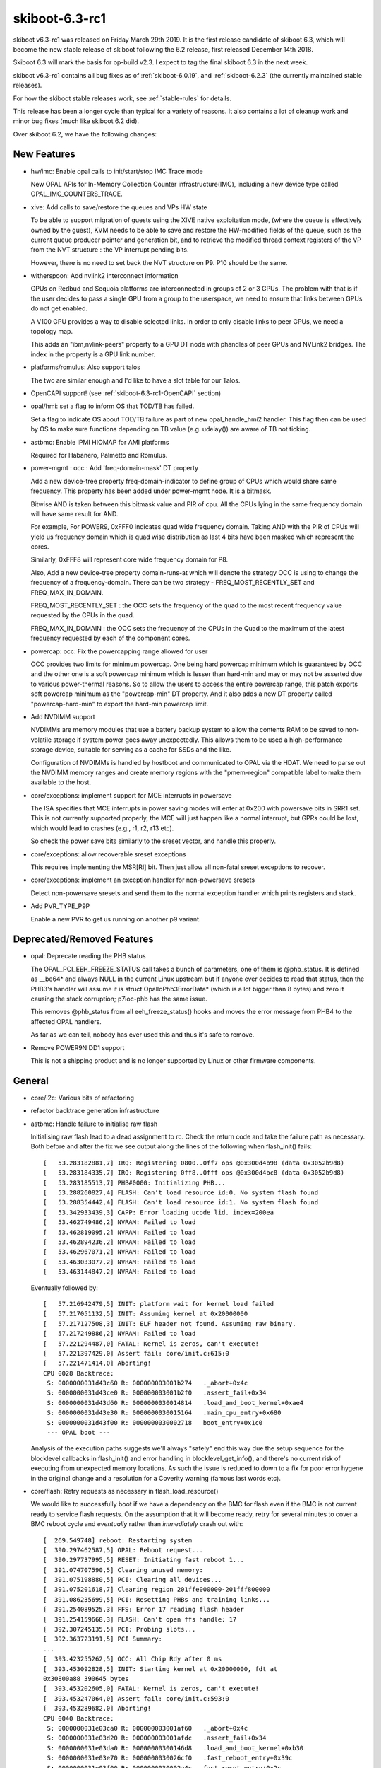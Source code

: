 .. _skiboot-6.3-rc1:

skiboot-6.3-rc1
===============

skiboot v6.3-rc1 was released on Friday March 29th 2019. It is the first
release candidate of skiboot 6.3, which will become the new stable release
of skiboot following the 6.2 release, first released December 14th 2018.

Skiboot 6.3 will mark the basis for op-build v2.3. I expect to tag the final
skiboot 6.3 in the next week.

skiboot v6.3-rc1 contains all bug fixes as of :ref:`skiboot-6.0.19`,
and :ref:`skiboot-6.2.3` (the currently maintained
stable releases).

For how the skiboot stable releases work, see :ref:`stable-rules` for details.

This release has been a longer cycle than typical for a variety of reasons. It
also contains a lot of cleanup work and minor bug fixes (much like skiboot 6.2
did).

Over skiboot 6.2, we have the following changes:

.. _skiboot-6.3-rc1-new-features:

New Features
------------

- hw/imc: Enable opal calls to init/start/stop IMC Trace mode

  New OPAL APIs for In-Memory Collection Counter infrastructure(IMC),
  including a new device type called OPAL_IMC_COUNTERS_TRACE.
- xive: Add calls to save/restore the queues and VPs HW state

  To be able to support migration of guests using the XIVE native
  exploitation mode, (where the queue is effectively owned by the
  guest), KVM needs to be able to save and restore the HW-modified
  fields of the queue, such as the current queue producer pointer and
  generation bit, and to retrieve the modified thread context registers
  of the VP from the NVT structure : the VP interrupt pending bits.

  However, there is no need to set back the NVT structure on P9. P10
  should be the same.
- witherspoon: Add nvlink2 interconnect information

  GPUs on Redbud and Sequoia platforms are interconnected in groups of
  2 or 3 GPUs. The problem with that is if the user decides to pass a single
  GPU from a group to the userspace, we need to ensure that links between
  GPUs do not get enabled.

  A V100 GPU provides a way to disable selected links. In order to only
  disable links to peer GPUs, we need a topology map.

  This adds an "ibm,nvlink-peers" property to a GPU DT node with phandles
  of peer GPUs and NVLink2 bridges. The index in the property is a GPU link
  number.
- platforms/romulus: Also support talos

  The two are similar enough and I'd like to have a slot table for our
  Talos.
- OpenCAPI support! (see :ref:`skiboot-6.3-rc1-OpenCAPI` section)
- opal/hmi: set a flag to inform OS that TOD/TB has failed.

  Set a flag to indicate OS about TOD/TB failure as part of new
  opal_handle_hmi2 handler. This flag then can be used by OS to make sure
  functions depending on TB value (e.g. udelay()) are aware of TB not
  ticking.
- astbmc: Enable IPMI HIOMAP for AMI platforms

  Required for Habanero, Palmetto and Romulus.
- power-mgmt : occ : Add 'freq-domain-mask' DT property

  Add a new device-tree property freq-domain-indicator to define group of
  CPUs which would share same frequency. This property has been added under
  power-mgmt node. It is a bitmask.

  Bitwise AND is taken between this bitmask value and PIR of cpu. All the
  CPUs lying in the same frequency domain will have same result for AND.

  For example, For POWER9, 0xFFF0 indicates quad wide frequency domain.
  Taking AND with the PIR of CPUs will yield us frequency domain which is
  quad wise distribution as last 4 bits have been masked which represent the
  cores.

  Similarly, 0xFFF8 will represent core wide frequency domain for P8.

  Also, Add a new device-tree property domain-runs-at which will denote the
  strategy OCC is using to change the frequency of a frequency-domain. There
  can be two strategy - FREQ_MOST_RECENTLY_SET and FREQ_MAX_IN_DOMAIN.

  FREQ_MOST_RECENTLY_SET : the OCC sets the frequency of the quad to the most
  recent frequency value requested by the CPUs in the quad.

  FREQ_MAX_IN_DOMAIN : the OCC sets the frequency of the CPUs in
  the Quad to the maximum of the latest frequency requested by each of
  the component cores.
- powercap: occ: Fix the powercapping range allowed for user

  OCC provides two limits for minimum powercap. One being hard powercap
  minimum which is guaranteed by OCC and the other one is a soft
  powercap minimum which is lesser than hard-min and may or may not be
  asserted due to various power-thermal reasons. So to allow the users
  to access the entire powercap range, this patch exports soft powercap
  minimum as the "powercap-min" DT property. And it also adds a new
  DT property called "powercap-hard-min" to export the hard-min powercap
  limit.
- Add NVDIMM support

  NVDIMMs are memory modules that use a battery backup system to allow the
  contents RAM to be saved to non-volatile storage if system power goes
  away unexpectedly. This allows them to be used a high-performance
  storage device, suitable for serving as a cache for SSDs and the like.

  Configuration of NVDIMMs is handled by hostboot and communicated to OPAL
  via the HDAT. We need to parse out the NVDIMM memory ranges and create
  memory regions with the "pmem-region" compatible label to make them
  available to the host.
- core/exceptions: implement support for MCE interrupts in powersave

  The ISA specifies that MCE interrupts in power saving modes will enter
  at 0x200 with powersave bits in SRR1 set. This is not currently
  supported properly, the MCE will just happen like a normal interrupt,
  but GPRs could be lost, which would lead to crashes (e.g., r1, r2, r13
  etc).

  So check the power save bits similarly to the sreset vector, and
  handle this properly.
- core/exceptions: allow recoverable sreset exceptions

  This requires implementing the MSR[RI] bit. Then just allow all
  non-fatal sreset exceptions to recover.
- core/exceptions: implement an exception handler for non-powersave sresets

  Detect non-powersave sresets and send them to the normal exception
  handler which prints registers and stack.
- Add PVR_TYPE_P9P

  Enable a new PVR to get us running on another p9 variant.

Deprecated/Removed Features
---------------------------

- opal: Deprecate reading the PHB status

  The OPAL_PCI_EEH_FREEZE_STATUS call takes a bunch of parameters, one of
  them is @phb_status. It is defined as __be64* and always NULL in
  the current Linux upstream but if anyone ever decides to read that status,
  then the PHB3's handler will assume it is struct OpalIoPhb3ErrorData*
  (which is a lot bigger than 8 bytes) and zero it causing the stack
  corruption; p7ioc-phb has the same issue.

  This removes @phb_status from all eeh_freeze_status() hooks and moves
  the error message from PHB4 to the affected OPAL handlers.

  As far as we can tell, nobody has ever used this and thus it's safe to remove.
- Remove POWER9N DD1 support

  This is not a shipping product and is no longer supported by Linux
  or other firmware components.

General
-------

- core/i2c: Various bits of refactoring
- refactor backtrace generation infrastructure
- astbmc: Handle failure to initialise raw flash

  Initialising raw flash lead to a dead assignment to rc. Check the return
  code and take the failure path as necessary. Both before and after the
  fix we see output along the lines of the following when flash_init()
  fails: ::

    [   53.283182881,7] IRQ: Registering 0800..0ff7 ops @0x300d4b98 (data 0x3052b9d8)
    [   53.283184335,7] IRQ: Registering 0ff8..0fff ops @0x300d4bc8 (data 0x3052b9d8)
    [   53.283185513,7] PHB#0000: Initializing PHB...
    [   53.288260827,4] FLASH: Can't load resource id:0. No system flash found
    [   53.288354442,4] FLASH: Can't load resource id:1. No system flash found
    [   53.342933439,3] CAPP: Error loading ucode lid. index=200ea
    [   53.462749486,2] NVRAM: Failed to load
    [   53.462819095,2] NVRAM: Failed to load
    [   53.462894236,2] NVRAM: Failed to load
    [   53.462967071,2] NVRAM: Failed to load
    [   53.463033077,2] NVRAM: Failed to load
    [   53.463144847,2] NVRAM: Failed to load

  Eventually followed by: ::

    [   57.216942479,5] INIT: platform wait for kernel load failed
    [   57.217051132,5] INIT: Assuming kernel at 0x20000000
    [   57.217127508,3] INIT: ELF header not found. Assuming raw binary.
    [   57.217249886,2] NVRAM: Failed to load
    [   57.221294487,0] FATAL: Kernel is zeros, can't execute!
    [   57.221397429,0] Assert fail: core/init.c:615:0
    [   57.221471414,0] Aborting!
    CPU 0028 Backtrace:
     S: 0000000031d43c60 R: 000000003001b274   ._abort+0x4c
     S: 0000000031d43ce0 R: 000000003001b2f0   .assert_fail+0x34
     S: 0000000031d43d60 R: 0000000030014814   .load_and_boot_kernel+0xae4
     S: 0000000031d43e30 R: 0000000030015164   .main_cpu_entry+0x680
     S: 0000000031d43f00 R: 0000000030002718   boot_entry+0x1c0
     --- OPAL boot ---

  Analysis of the execution paths suggests we'll always "safely" end this
  way due the setup sequence for the blocklevel callbacks in flash_init()
  and error handling in blocklevel_get_info(), and there's no current risk
  of executing from unexpected memory locations. As such the issue is
  reduced to down to a fix for poor error hygene in the original change
  and a resolution for a Coverity warning (famous last words etc).
- core/flash: Retry requests as necessary in flash_load_resource()

  We would like to successfully boot if we have a dependency on the BMC
  for flash even if the BMC is not current ready to service flash
  requests. On the assumption that it will become ready, retry for several
  minutes to cover a BMC reboot cycle and *eventually* rather than
  *immediately* crash out with: ::

        [  269.549748] reboot: Restarting system
        [  390.297462587,5] OPAL: Reboot request...
        [  390.297737995,5] RESET: Initiating fast reboot 1...
        [  391.074707590,5] Clearing unused memory:
        [  391.075198880,5] PCI: Clearing all devices...
        [  391.075201618,7] Clearing region 201ffe000000-201fff800000
        [  391.086235699,5] PCI: Resetting PHBs and training links...
        [  391.254089525,3] FFS: Error 17 reading flash header
        [  391.254159668,3] FLASH: Can't open ffs handle: 17
        [  392.307245135,5] PCI: Probing slots...
        [  392.363723191,5] PCI Summary:
        ...
        [  393.423255262,5] OCC: All Chip Rdy after 0 ms
        [  393.453092828,5] INIT: Starting kernel at 0x20000000, fdt at
        0x30800a88 390645 bytes
        [  393.453202605,0] FATAL: Kernel is zeros, can't execute!
        [  393.453247064,0] Assert fail: core/init.c:593:0
        [  393.453289682,0] Aborting!
        CPU 0040 Backtrace:
         S: 0000000031e03ca0 R: 000000003001af60   ._abort+0x4c
         S: 0000000031e03d20 R: 000000003001afdc   .assert_fail+0x34
         S: 0000000031e03da0 R: 00000000300146d8   .load_and_boot_kernel+0xb30
         S: 0000000031e03e70 R: 0000000030026cf0   .fast_reboot_entry+0x39c
         S: 0000000031e03f00 R: 0000000030002a4c   fast_reset_entry+0x2c
         --- OPAL boot ---

  The OPAL flash API hooks directly into the blocklevel layer, so there's
  no delay for e.g. the host kernel, just for asynchronously loaded
  resources during boot.
- fast-reboot: occ: Call occ_pstates_init() on fast-reset on all machines

  Commit 815417dcda2e ("init, occ: Initialise OCC earlier on BMC systems")
  conditionally invoked occ_pstates_init() only on FSP based systems in
  load_and_boot_kernel(). Due to this pstate table is re-parsed on FSP
  system and skipped on BMC system during fast-reboot. So this patch fixes
  this by invoking occ_pstates_init() on all boxes during fast-reboot.
- opal/hmi: Don't retry TOD recovery if it is already in failed state.

  On TOD failure, all cores/thread receives HMI and very first thread that
  gets interrupt fixes the TOD where as others just resets the respective
  HMER error bit and return. But when TOD is unrecoverable, all the threads
  try to do TOD recovery one by one causing threads to spend more time inside
  opal. Set a global flag when TOD is unrecoverable so that rest of the
  threads go back to linux immediately avoiding lock ups in system
  reboot/panic path.
- hw/bt: Do not disable ipmi message retry during OPAL boot

  Currently OPAL doesn't know whether BMC is functioning or not. If BMC is
  down (like BMC reboot), then we keep on retry sending message to BMC. So
  in some corner cases we may hit hard lockup issue in kernel.

  Ideally we should avoid using synchronous path as much as possible. But
  for now commit 01f977c3 added option to disable message retry in synchronous.
  But this fix is not required during boot. Hence lets disable IPMI message
  retry during OPAL boot.
- hdata/memory: Fix warning message

  Even though we added memory to device tree, we are getting below warning. ::

    [   57.136949696,3] Unable to use memory range 0 from MSAREA 0
    [   57.137049753,3] Unable to use memory range 0 from MSAREA 1
    [   57.137152335,3] Unable to use memory range 0 from MSAREA 2
    [   57.137251218,3] Unable to use memory range 0 from MSAREA 3
- hw/bt: Add backend interface to disable ipmi message retry option

  During boot OPAL makes IPMI_GET_BT_CAPS call to BMC to get BT interface
  capabilities which includes IPMI message max resend count, message
  timeout, etc,. Most of the time OPAL gets response from BMC within
  specified timeout. In some corner cases (like mboxd daemon reset in BMC,
  BMC reboot, etc) OPAL may not get response within timeout period. In
  such scenarios, OPAL resends message until max resend count reaches.

  OPAL uses synchronous IPMI message (ipmi_queue_msg_sync()) for few
  operations like flash read, write, etc. Thread will wait in OPAL until
  it gets response from BMC. In some corner cases like BMC reboot, thread
  may wait in OPAL for long time (more than 20 seconds) and results in
  kernel hardlockup.

  This patch introduces new interface to disable message resend option. We
  will disable message resend option for synchrous message. This will
  greatly reduces kernel hardlock up issues.

  This is short term fix. Long term solution is to convert all synchronous
  messages to asynhrounous one.
- ipmi/power: Fix system reboot issue

  Kernel makes reboot/shudown OPAL call for reboot/shutdown. Once kernel
  gets response from OPAL it runs opal_poll_events() until firmware
  handles the request.

  On BMC based system, OPAL makes IPMI call (IPMI_CHASSIS_CONTROL) to
  initiate system reboot/shutdown. At present OPAL queues IPMI messages
  and return SUCESS to Host. If BMC is not ready to accept command (like
  BMC reboot), then these message will fail. We have to manually
  reboot/shutdown the system using BMC interface.

  This patch adds logic to validate message return value. If message failed,
  then it will resend the message. At some stage BMC will be ready to accept
  message and handles IPMI message.
- firmware-versions: Add test case for parsing VERSION

  Also make it possible to use with afl-lop/afl-fuzz just to help make
  *sure* we're all good.

  Additionally, if we hit a entry in VERSION that is larger than our
  buffer size, we skip over it gracefully rather than overwriting the
  stack. This is only a problem if VERSION isn't trusted, which as of
  4b8cc05a94513816d43fb8bd6178896b430af08f it is verified as part of
  Secure Boot.
- core/fast-reboot: improve NMI handling during fast reset

  Improve sreset and MCE handling in fast reboot. Switch the HILE bit
  off before copying OPAL's exception vectors, so NMIs can be handled
  properly. Also disable MSR[ME] while the vectors are being overwritten
- core/cpu: HID update race

  If the per-core HID register is updated concurrently by multiple
  threads, updates can get lost. This has been observed during fast
  reboot where the HILE bit does not get cleared on all cores, which
  can cause machine check exception interrupts to crash.

  Fix this by only updating HID on thread0.
- SLW: Print verbose info on errors only

  Change print level from debug to warning for reporting
  bad EC_PPM_SPECIAL_WKUP_* scom values. To reduce cluttering
  in the log print only on error.

IBM FSP based platforms
-----------------------

- platforms/firenze: Rework I2C controller fixups
- platforms/zz: Re-enable LXVPD slot information parsing

  From memory this was disabled in the distant past since we were waiting
  for an updates to the LXPVD format. It looks like that never happened
  so re-enable it for the ZZ platform so that we can get PCI slot location
  codes on ZZ.

HIOMAP
------
- astbmc: Try IPMI HIOMAP for P8

  The HIOMAP protocol was developed after the release of P8 in preparation
  for P9. As a consequence P9 always uses it, but it has rarely been
  enabled for P8. P8DTU has recently added IPMI HIOMAP support to its BMC
  firmware, so enable its use in skiboot with P8 machines. Doing so
  requires some rework to ensure fallback works correctly as in the past
  the fallback was to mbox, which will only work for P9.
- libflash/ipmi-hiomap: Enforce message size for empty response

  The protocol defines the response to the associated messages as empty
  except for the command ID and sequence fields. If the BMC is returning
  extra data consider the message malformed.
- libflash/ipmi-hiomap: Remove unused close handling

  Issuing a HIOMAP_C_CLOSE is not required by the protocol specification,
  rather a close can be implicit in a subsequent
  CREATE_{READ,WRITE}_WINDOW request. The implicit close provides an
  opportunity to reduce LPC traffic and the implementation takes up that
  optimisation, so remove the case from the IPMI callback handler.
- libflash/ipmi-hiomap: Overhaul event handling

  Reworking the event handling was inspired by a bug report by Vasant
  where the host would get wedged on multiple flash access attempts in the
  face of a persistent error state on the BMC-side. The cause of this bug
  was the early-exit based on ctx->update, which erronously assumed that
  all events had been completely handled in prior calls to
  ipmi_hiomap_handle_events(). This is not true if e.g.
  HIOMAP_E_DAEMON_READY is clear in the prior calls.

  Regardless, there were other correctness and efficiency problems with
  the handling strategy:

  * Ack-able event state was not restored in the face of errors in the
    process of re-establishing protocol state
  * It forced needless window restoration with respect to the context in
    which ipmi_hiomap_handle_events() was called.
  * Tests for HIOMAP_E_DAEMON_READY and HIOMAP_E_FLASH_LOST were redundant
    with the overhauled error handling introduced in the previous patch

  Fix all of the above issues and add comments to explain the event
  handling flow.
- libflash/ipmi-hiomap: Overhaul error handling

  The aim is to improve the robustness with respect to absence of the
  BMC-side daemon. The current error handling roughly mirrors what was
  done for the mailbox implementation, but there's room for improvement.

  Errors are split into two classes, those that affect the transport state
  and those that affect the window validity. From here, we push the
  transport state error checks right to the bottom of the stack, to ensure
  the link is known to be in a good state before any message is sent.
  Window validity tests remain as they were in the hiomap_window_move()
  and ipmi_hiomap_read() functions. Validity tests are not necessary in
  the write and erase paths as we will receive an error response from the
  BMC when performing a dirty or flush on an invalid window.

  Recovery also remains as it was, done on entry to the blocklevel
  callbacks. If an error state is encountered in the middle of an
  operation no attempt is made to recover it on the spot, instead the
  error is returned up the stack and the caller can choose how it wishes
  to respond.
- libflash/ipmi-hiomap: Fix leak of msg in callback

POWER8
------
- hw/phb3/naples: Disable D-states

  Putting "Mellanox Technologies MT27700 Family [ConnectX-4] [15b3:1013]"
  (more precisely, the second of 2 its PCI functions, no matter in what
  order) into the D3 state causes EEH with the "PCT timeout" error.
  This has been noticed on garrison machines only and firestones do not
  seem to have this issue.

  This disables D-states changing for devices on root buses on Naples by
  installing a config space access filter (copied from PHB4).
- cpufeatures: Always advertise POWER8NVL as DD2

  Despite the major version of PVR being 1 (0x004c0100) for POWER8NVL,
  these chips are functionally equalent to P8/P8E DD2 levels.

  This advertises POWER8NVL as DD2. As the result, skiboot adds
  ibm,powerpc-cpu-features/processor-control-facility for such CPUs and
  the linux kernel can use hypervisor doorbell messages to wake secondary
  threads; otherwise "KVM: CPU %d seems to be stuck" would appear because
  of missing LPCR_PECEDH.

p8dtu Platform
^^^^^^^^^^^^^^
- p8dtu: Configure BMC graphics

  We can no-longer read the values from the BMC in the way we have in the
  past. Values were provided by Eric Chen of SMC.
- p8dtu: Enable HIOMAP support

Vesnin Platform
^^^^^^^^^^^^^^^
- platforms/vesnin: Disable PCIe port bifurcation

  PCIe ports connected to CPU1 and CPU3 now work as x16 instead of x8x8.

- Fix hang in pnv_platform_error_reboot path due to TOD failure.

  On TOD failure, with TB stuck, when linux heads down to
  pnv_platform_error_reboot() path due to unrecoverable hmi event, the panic
  cpu gets stuck in OPAL inside ipmi_queue_msg_sync(). At this time, rest
  all other cpus are in smp_handle_nmi_ipi() waiting for panic cpu to proceed.
  But with panic cpu stuck inside OPAL, linux never recovers/reboot. ::

    p0 c1 t0
    NIA : 0x000000003001dd3c <.time_wait+0x64>
    CFAR : 0x000000003001dce4 <.time_wait+0xc>
    MSR : 0x9000000002803002
    LR : 0x000000003002ecf8 <.ipmi_queue_msg_sync+0xec>

    STACK: SP NIA
    0x0000000031c236e0 0x0000000031c23760 (big-endian)
    0x0000000031c23760 0x000000003002ecf8 <.ipmi_queue_msg_sync+0xec>
    0x0000000031c237f0 0x00000000300aa5f8 <.hiomap_queue_msg_sync+0x7c>
    0x0000000031c23880 0x00000000300aaadc <.hiomap_window_move+0x150>
    0x0000000031c23950 0x00000000300ab1d8 <.ipmi_hiomap_write+0xcc>
    0x0000000031c23a90 0x00000000300a7b18 <.blocklevel_raw_write+0xbc>
    0x0000000031c23b30 0x00000000300a7c34 <.blocklevel_write+0xfc>
    0x0000000031c23bf0 0x0000000030030be0 <.flash_nvram_write+0xd4>
    0x0000000031c23c90 0x000000003002c128 <.opal_write_nvram+0xd0>
    0x0000000031c23d20 0x00000000300051e4 <opal_entry+0x134>
    0xc000001fea6e7870 0xc0000000000a9060 <opal_nvram_write+0x80>
    0xc000001fea6e78c0 0xc000000000030b84 <nvram_write_os_partition+0x94>
    0xc000001fea6e7960 0xc0000000000310b0 <nvram_pstore_write+0xb0>
    0xc000001fea6e7990 0xc0000000004792d4 <pstore_dump+0x1d4>
    0xc000001fea6e7ad0 0xc00000000018a570 <kmsg_dump+0x140>
    0xc000001fea6e7b40 0xc000000000028e5c <panic_flush_kmsg_end+0x2c>
    0xc000001fea6e7b60 0xc0000000000a7168 <pnv_platform_error_reboot+0x68>
    0xc000001fea6e7bd0 0xc0000000000ac9b8 <hmi_event_handler+0x1d8>
    0xc000001fea6e7c80 0xc00000000012d6c8 <process_one_work+0x1b8>
    0xc000001fea6e7d20 0xc00000000012da28 <worker_thread+0x88>
    0xc000001fea6e7db0 0xc0000000001366f4 <kthread+0x164>
    0xc000001fea6e7e20 0xc00000000000b65c <ret_from_kernel_thread+0x5c>

  This is because, there is a while loop towards the end of
  ipmi_queue_msg_sync() which keeps looping until "sync_msg" does not match
  with "msg". It loops over time_wait_ms() until exit condition is met. In
  normal scenario time_wait_ms() calls run pollers so that ipmi backend gets
  a chance to check ipmi response and set sync_msg to NULL. ::

            while (sync_msg == msg)
                    time_wait_ms(10);

  But in the event when TB is in failed state time_wait_ms()->time_wait_poll()
  returns immediately without calling pollers and hence we end up looping
  forever. This patch fixes this hang by calling opal_run_pollers() in TB
  failed state as well.


.. _skiboot-6.3-rc1-power9:

POWER9
------

- Retry link training at PCIe GEN1 if presence detected but training repeatedly failed

  Certain older PCIe 1.0 devices will not train unless the training process starts at GEN1 speeds.
  As a last resort when a device will not train, fall back to GEN1 speed for the last training attempt.

  This is verified to fix devices based on the Conexant CX23888 on the Talos II platform.
- hw/phb4: Drop FRESET_DEASSERT_DELAY state

  The delay between the ASSERT_DELAY and DEASSERT_DELAY states is set to
  one timebase tick. This state seems to have been a hold over from PHB3
  where it was used to add a 1s delay between de-asserting PERST and
  polling the link for the CAPI FPGA. There's no requirement for that here
  since the link polling on PHB4 is a bit smarter so we should be fine.
- hw/phb4: Factor out PERST control

  Some time ago Mikey added some code work around a bug we found where a
  certain RAID card wouldn't come back again after a fast-reboot. The
  workaround is setting the Link Disable bit before asserting PERST and
  clear it after de-asserting PERST.

  Currently we do this in the FRESET path, but not in the CRESET path.
  This patch moves the PERST control into its own function to reduce
  duplication and to the workaround is applied in all circumstances.
- hw/phb4: Remove FRESET presence check

  When we do an freset the first step is to check if a card is present in
  the slot. However, this only occurs when we enter phb4_freset() with the
  slot state set to SLOT_NORMAL. This occurs in:

  a) The creset path, and
  b) When the OS manually requests an FRESET via an OPAL call.

  (a) is problematic because in the boot path the generic code will put the
  slot into FRESET_START manually before calling into phb4_freset(). This
  can result in a situation where a device is detected on boot, but not
  after a CRESET.

  I've noticed this occurring on systems where the PHB's slot presence
  detect signal is not wired to an adapter. In this situation we can rely
  on the in-band presence mechanism, but the presence check will make
  us exit before that has a chance to work.

  Additionally, if we enter from the CRESET path this early exit leaves
  the slot's PERST signal being left asserted. This isn't currently an issue,
  but if we want to support hotplug of devices into the root port it will
  be.
- hw/phb4: Skip FRESET PERST when coming from CRESET

  PERST is asserted at the beginning of the CRESET process to prevent
  the downstream device from interacting with the host while the PHB logic
  is being reset and re-initialised. There is at least a 100ms wait during
  the CRESET processing so it's not necessary to wait this time again
  in the FRESET handler.

  This patch extends the delay after re-setting the PHB logic to extend
  to the 250ms PERST wait period that we typically use and sets the
  skip_perst flag so that we don't wait this time again in the FRESET
  handler.
- hw/phb4: Look for the hub-id from in the PBCQ node

  The hub-id is stored in the PBCQ node rather than the stack node so we
  never add it to the PHB node. This breaks the lxvpd slot lookup code
  since the hub-id is encoded in the VPD record that we need to find the
  slot information.
- hdata/iohub: Look for IOVPD on P9

  P8 and P9 use the same IO VPD setup, so we need to load the IOHUB VPD on
  P9 systems too.

CAPI2
^^^^^
- capp/phb4: Prevent HMI from getting triggered when disabling CAPP

  While disabling CAPP an HMI gets triggered as soon as ETU is put in
  reset mode. This is caused as before we can disabled CAPP, it detects
  PHB link going down and triggers an HMI requesting Opal to perform
  CAPP recovery. This has an un-intended side effect of spamming the
  Opal logs with malfunction alert messages and may also confuse the
  user.

  To prevent this we mask the CAPP FIR error 'PHB Link Down' Bit(31)
  when we are disabling CAPP just before we put ETU in reset in
  phb4_creset(). Also now since bringing down the PHB link now wont
  trigger an HMI and CAPP recovery, hence we manually set the
  PHB4_CAPP_RECOVERY flag on the phb to force recovery during creset.

- phb4/capp: Implement sequence to disable CAPP and enable fast-reset

  We implement h/w sequence to disable CAPP in disable_capi_mode() and
  with it also enable fast-reset for CAPI mode in phb4_set_capi_mode().

  Sequence to disable CAPP is executed in three phases. The first two
  phase is implemented in disable_capi_mode() where we reset the CAPP
  registers followed by PEC registers to their init values. The final
  third final phase is to reset the PHB CAPI Compare/Mask Register and
  is done in phb4_init_ioda3(). The reason to move the PHB reset to
  phb4_init_ioda3() is because by the time Opal PCI reset state machine
  reaches this function the PHB is already un-fenced and its
  configuration registers accessible via mmio.
- capp/phb4: Force CAPP to PCIe mode during kernel shutdown

  This patch introduces a new opal syncer for PHB4 named
  phb4_host_sync_reset(). We register this opal syncer when CAPP is
  activated successfully in phb4_set_capi_mode() so that it will be
  called at kernel shutdown during fast-reset.

  During kernel shutdown the function will then repeatedly call
  phb->ops->set_capi_mode() to switch switch CAPP to PCIe mode. In case
  set_capi_mode() indicates its OPAL_BUSY, which indicates that CAPP is
  still transitioning to new state; it calls slot->ops.run_sm() to
  ensure that Opal slot reset state machine makes forward progress.


Witherspoon Platform
^^^^^^^^^^^^^^^^^^^^
- platforms/witherspoon: Make PCIe shared slot error message more informative

  If we're missing chips for some reason, we print a warning when configuring
  the PCIe shared slot.

  The warning doesn't really make it clear what "shared slot" is, and if it's
  printed, it'll come right after a bunch of messages about NPU setup, so
  let's clarify the message to explicitly mention PCI.
- witherspoon: Add nvlink2 interconnect information

  See :ref:`skiboot-6.3-rc1-new-features` for details.

Zaius Platform
^^^^^^^^^^^^^^

- zaius: Add BMC description

  Frederic reported that Zaius was failing with a NULL dereference when
  trying to initialise IPMI HIOMAP. It turns out that the BMC wasn't
  described at all, so add a description.

p9dsu platform
^^^^^^^^^^^^^^
- p9dsu: Fix p9dsu default variant

  Add the default when no riser_id is returned from the ipmi query.

  Allow a little more time for BMC reply and cleanup some label strings.


PCIe
----

See :ref:`skiboot-6.3-rc1-power9` for POWER9 specific PCIe changes.

- core/pcie-slot: Don't bail early in the power on case

  Exiting early in the power off case makes sense since we can't disable
  slot power (or assert PERST) for suprise hotplug slots. However, we
  should not exit early in the power-on case since it's possible slot
  power may have been disabled (or just not enabled at boot time).
- firenze-pci: Always init slot info from LXVPD

  We can slot information from the LXVPD without having power control
  information about that slot. This patch changes the init path so that
  we always override the add_properties() call rather than only when we
  have power control information about the slot.
- fsp/lxvpd: Print more LXVPD slot information

  Useful to know since it changes the behaviour of the slot core.
- core/pcie-slot: Set power state from the PWRCTL flag

  For some reason we look at the power control indicator and use that to
  determine if the slot is "off" rather than the power control flag that
  is used to power down the slot.

  While we're here change the default behaviour so that the slot is
  assumed to be powered on if there's no slot capability, or if there's
  no power control available.
- core/pci: Increase the max slot string size

  The maximum string length for the slot label / device location code in
  the PCI summary is currently 32 characters. This results in some IBM
  location codes being truncated due to their length, e.g. ::

    PHB#0001:02:11.0 [SWDN]  SLOT=C11  x8
    PHB#0001:13:00.0 [EP  ] *snip* LOC_CODE=U78D3.ND1.WZS004A-P1-C
    PHB#0001:13:00.1 [EP  ] *snip* LOC_CODE=U78D3.ND1.WZS004A-P1-C
    PHB#0001:13:00.2 [EP  ] *snip* LOC_CODE=U78D3.ND1.WZS004A-P1-C
    PHB#0001:13:00.3 [EP  ] *snip* LOC_CODE=U78D3.ND1.WZS004A-P1-C

  Which obscure the actual location of the card, and it looks bad. This
  patch increases the maximum length of the label string to 80 characters
  since that's the maximum length for a location code.



.. _skiboot-6.3-rc1-OpenCAPI:

OpenCAPI
--------
- npu2/hw-procedures: Fix parallel zcal for opencapi

  For opencapi, we currently do impedance calibration when initializing
  the PHY for the device, which could run in parallel if we have
  multiple opencapi devices. But if 2 devices are on the same
  obus, the 2 calibration sequences could overlap, which likely yields
  bad results and is useless anyway since it only needs to be done once
  per obus.

  This patch splits the opencapi PHY reset in 2 parts:

  - a 'init' part called serially at boot. That's when zcal is done. If
    we have 2 devices on the same socket, the zcal won't be redone,
    since we're called serially and we'll see it has already be done for
    the obus
  - a 'reset' part called during fundamental reset as a prereq for link
    training. It does the PHY setup for a set of lanes and the dccal.

  The PHY team confirmed there's no dependency between zcal and the
  other reset steps and it can be moved earlier.
- npu2-hw-procedures: Fix zcal in mixed opencapi and nvlink mode

  The zcal procedure needs to be run once per obus. We keep track of
  which obus is already calibrated in an array indexed by the obus
  number. However, the obus number is inferred from the brick index,
  which works well for nvlink but not for opencapi.

  Create an obus_index() function, which, from a device, returns the
  correct obus index, irrespective of the device type.
- npu2-opencapi: Fix adapter reset when using 2 adapters

  If two opencapi adapters are on the same obus, we may try to train the
  two links in parallel at boot time, when all the PCI links are being
  trained. Both links use the same i2c controller to handle the reset
  signal, so some care is needed to make sure resetting one doesn't
  interfere with the reset of the other. We need to keep track of the
  current state of the i2c controller (and use locking).

  This went mostly unnoticed as you need to have 2 opencapi cards on the
  same socket and links tended to train anyway because of the retries.
- npu2-opencapi: Extend delay after releasing reset on adapter

  Give more time to the FPGA to process the reset signal. The previous
  delay, 5ms, is too short for newer adapters with bigger FPGAs. Extend
  it to 250ms.
  Ultimately, that delay will likely end up being added to the opencapi
  specification, but we are not there yet.
- npu2-opencapi: ODL should be in reset when enabled

  We haven't hit any problem so far, but from the ODL designer, the ODL
  should be in reset when it is enabled.

  The ODL remains in reset until we start a fundamental reset to
  initiate link training. We still assert and deassert the ODL reset
  signal as part of the normal procedure just before training the
  link. Asserting is therefore useless at boot, since the ODL is already
  in reset, but we keep it as it's only a scom write and it's needed
  when we reset/retrain from the OS.
- npu2-opencapi: Keep ODL and adapter in reset at the same time

  Split the function to assert and deassert the reset signal on the ODL,
  so that we can keep the ODL in reset while we reset the adapter,
  therefore having a window where both sides are in reset.

  It is actually not required with our current DLx at boot time, but I
  need to split the ODL reset function for the following patch and it
  will become useful/required later when we introduce resetting an
  opencapi link from the OS.
- npu2-opencapi: Setup perf counters to detect CRC errors

  It's possible to set up performance counters for the PLL to detect
  various conditions for the links in nvlink or opencapi mode. Since
  those counters are currently unused, let's configure them when an obus
  is in opencapi mode to detect CRC errors on the link. Each link has
  two counters:
  - CRC error detected by the host
  - CRC error detected by the DLx (NAK received by the host)

  We also dump the counters shortly after the link trains, but they can
  be read multiple times through cronus, pdbg or linux. The counters are
  configured to be reset after each read.

NVLINK2
-------
- npu2: Allow ATSD for LPAR other than 0

  Each XTS MMIO ATSD# register is accompanied by another register -
  XTS MMIO ATSD0 LPARID# - which controls LPID filtering for ATSD
  transactions.

  When a host system passes a GPU through to a guest, we need to enable
  some ATSD for an LPAR. At the moment the host assigns one ATSD to
  a NVLink bridge and this maps it to an LPAR when GPU is assigned to
  the LPAR. The link number is used for an ATSD index.

  ATSD6&7 stay mapped to the host (LPAR=0) all the time which seems to be
  acceptable price for the simplicity.
- npu2: Add XTS_BDF_MAP wildcard refcount

  Currently PID wildcard is programmed into the NPU once and never cleared
  up. This works for the bare metal as MSR does not change while the host
  OS is running.

  However with the device virtualization, we need to keep track of wildcard
  entries use and clear them up before switching a GPU from a host to
  a guest or vice versa.

  This adds refcount to a NPU2, one counter per wildcard entry. The index
  is a short lparid (4 bits long) which is allocated in opal_npu_map_lpar()
  and should be smaller than NPU2_XTS_BDF_MAP_SIZE (defined as 16).



Debugging and simulation
------------------------

- external/mambo: Error out if kernel is too large

  If you're trying to boot a gigantic kernel in mambo (which you can
  reproduce by building a kernel with CONFIG_MODULES=n) you'll get
  misleading errors like: ::

    WARNING: 0: (0): [0:0]: Invalid/unsupported instr 0x00000000[INVALID]
    WARNING: 0: (0):  PC(EA): 0x0000000030000010 PC(RA):0x0000000030000010 MSR: 0x9000000000000000 LR: 0x0000000000000000
    WARNING: 0: (0):  numInstructions = 0
    WARNING: 1: (1): [0:0]: Invalid/unsupported instr 0x00000000[INVALID]
    WARNING: 1: (1):  PC(EA): 0x0000000000000E40 PC(RA):0x0000000000000E40 MSR: 0x9000000000000000 LR: 0x0000000000000000
    WARNING: 1: (1):  numInstructions = 1
    WARNING: 1: (1): Interrupt to 0x0000000000000E40 from 0x0000000000000E40
    INFO: 1: (2): ** Execution stopped: Continuous Interrupt, Instruction caused exception,  **

  So add an error to skiboot.tcl to warn the user before this happens.
  Making PAYLOAD_ADDR further back is one way to do this but if there's a
  less gross way to generally work around this very niche problem, I can
  suggest that instead.
- external/mambo: Populate kernel-base-address in the DT

  skiboot.tcl defines PAYLOAD_ADDR as 0x20000000, which is the default in
  skiboot.  This is also the default in skiboot unless kernel-base-address
  is set in the device tree.

  If you change PAYLOAD_ADDR to something else for mambo, skiboot won't
  see it because it doesn't set that DT property, so fix it so that it does.
- external/mambo: allow CPU targeting for most debug utils

  Debug util functions target CPU 0:0:0 by default Some can be
  overidden explicitly per invocation, and others can't at all.
  Even for those that can be overidden, it is a pain to type
  them out when you're debugging a particular thread.

  Provide a new 'target' function that allows the default CPU
  target to be changed. Wire that up that default to all other utils.
  Provide a new 'S' step command which only steps the target CPU.
- qemu: bt device isn't always hanging off /

  Just use the normal for_each_compatible instead.

  Otherwise in the qemu model as executed by op-test,
  we wouldn't go down the astbmc_init() path, thus not having flash.
- devicetree: Add p9-simics.dts

  Add a p9-based devicetree that's suitable for use with Simics.
- devicetree: Move power9-phb4.dts

  Clean up the formatting of power9-phb4.dts and move it to
  external/devicetree/p9.dts. This sets us up to include it as the basis
  for other trees.
- devicetree: Add nx node to power9-phb4.dts

  A (non-qemu) p9 without an nx node will assert in p9_darn_init(): ::

      dt_for_each_compatible(dt_root, nx, "ibm,power9-nx")
              break;
      if (!nx) {
              if (!dt_node_is_compatible(dt_root, "qemu,powernv"))
                    assert(nx);
              return;
      }

  Since NX is this essential, add it to the device tree.
- devicetree: Fix typo in power9-phb4.dts

  Change "impi" to "ipmi".
- devicetree: Fix syntax error in power9-phb4.dts

  Remove the extra space causing this: ::

      Error: power9-phb4.dts:156.15-16 syntax error
      FATAL ERROR: Unable to parse input tree
- core/init: enable machine check on secondaries

  Secondary CPUs currently run with MSR[ME]=0 during boot, whih means
  if they take a machine check, the system will checkstop.

  Enable ME where possible and allow them to print registers.

Utilities
---------
- pflash: Don't try update RO ToC

  In the future it's likely the ToC will be marked as read-only. Don't
  error out by assuming its writable.
- pflash: Support encoding/decoding ECC'd partitions

  With the new --ecc option, pflash can add/remove ECC when
  reading/writing flash partitions protected by ECC.

  This is *not* flawless with current PNORs out in the wild though, as
  they do not typically fill the whole partition with valid ECC data, so
  you have to know how big the valid ECC'd data is and specify the size
  manually. Note that for some partitions this is pratically impossible
  without knowing the details of the content of the partition.

  A future patch is likely to introduce an option to "stop reading data
  when ECC starts failing and assume everything is okay rather than error
  out" to support reading the "valid" data from existing PNOR images.

